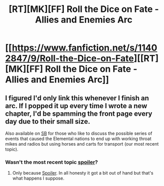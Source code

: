 #+TITLE: [RT][MK][FF] Roll the Dice on Fate - Allies and Enemies Arc

* [[https://www.fanfiction.net/s/11402847/9/Roll-the-Dice-on-Fate][[RT][MK][FF] Roll the Dice on Fate - Allies and Enemies Arc]]
:PROPERTIES:
:Author: FuguofAnotherWorld
:Score: 8
:DateUnix: 1438383985.0
:DateShort: 2015-Aug-01
:END:

** I figured I'd only link this whenever I finish an arc. If I popped it up every time I wrote a new chapter, I'd be spamming the front page every day due to their small size.

Also available on [[https://forums.spacebattles.com/threads/roll-the-dice-on-fate-naruto-si.348922/][SB]] for those who like to discuss the possible series of events that caused the Elemental nations to end up with working throat mikes and radios but using horses and carts for transport (our most recent topic).
:PROPERTIES:
:Author: FuguofAnotherWorld
:Score: 1
:DateUnix: 1438384108.0
:DateShort: 2015-Aug-01
:END:

*** Wasn't the most recent topic [[#s][spoiler]]?
:PROPERTIES:
:Author: Solonarv
:Score: 2
:DateUnix: 1438546065.0
:DateShort: 2015-Aug-03
:END:

**** Only because [[#s][Spoiler]]. In all honesty it got a bit out of hand but that's what happens I suppose.
:PROPERTIES:
:Author: FuguofAnotherWorld
:Score: 1
:DateUnix: 1438548267.0
:DateShort: 2015-Aug-03
:END:
